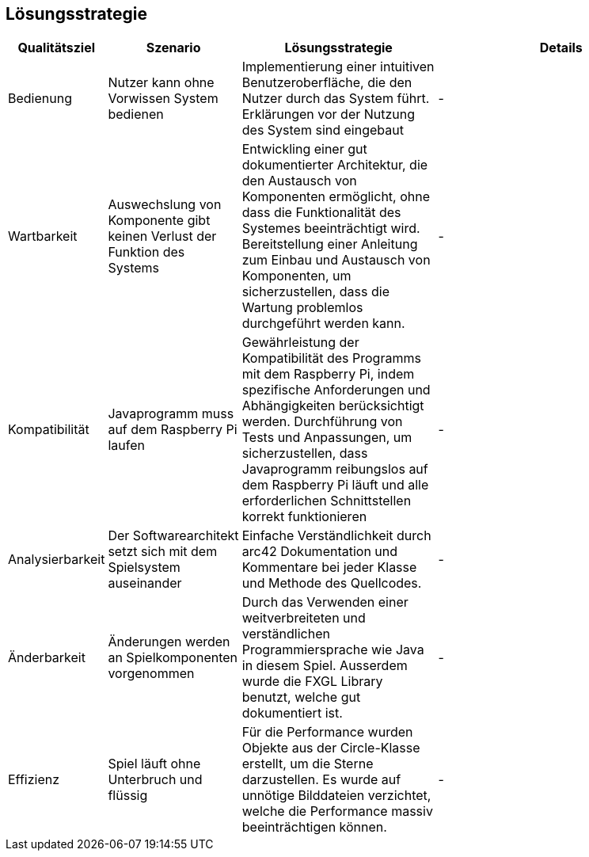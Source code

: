 [[section-solution-strategy]]
== Lösungsstrategie

[role="arc42help"]
****



[cols="1,2,3,4" options="header"]
|===
| Qualitätsziel | Szenario | Lösungsstrategie | Details
| Bedienung | Nutzer kann ohne Vorwissen System bedienen | Implementierung einer intuitiven Benutzeroberfläche, die den Nutzer durch das System führt. Erklärungen vor der Nutzung des System sind eingebaut |  - 
| Wartbarkeit | Auswechslung von Komponente gibt keinen Verlust der Funktion des Systems | Entwickling einer gut dokumentierter Architektur, die den Austausch von Komponenten ermöglicht, ohne dass die Funktionalität des Systemes beeinträchtigt wird. Bereitstellung einer Anleitung zum Einbau und Austausch von Komponenten, um sicherzustellen, dass die Wartung problemlos durchgeführt werden kann. | -
| Kompatibilität | Javaprogramm muss auf dem Raspberry Pi laufen | Gewährleistung der Kompatibilität des Programms mit dem Raspberry Pi, indem spezifische Anforderungen und Abhängigkeiten berücksichtigt werden. Durchführung von Tests und Anpassungen, um sicherzustellen, dass Javaprogramm reibungslos auf dem Raspberry Pi läuft und alle erforderlichen Schnittstellen korrekt funktionieren | -
| Analysierbarkeit | Der Softwarearchitekt setzt sich mit dem Spielsystem auseinander | Einfache Verständlichkeit durch arc42 Dokumentation und Kommentare bei jeder Klasse und Methode des Quellcodes. | -
| Änderbarkeit | Änderungen werden an Spielkomponenten vorgenommen | Durch das Verwenden einer weitverbreiteten und verständlichen Programmiersprache wie Java in diesem Spiel. Ausserdem wurde die FXGL Library benutzt, welche gut dokumentiert ist. | -
| Effizienz | Spiel läuft ohne Unterbruch und flüssig | Für die Performance wurden Objekte aus der Circle-Klasse erstellt, um die Sterne darzustellen. Es wurde auf unnötige Bilddateien verzichtet, welche die Performance massiv beeinträchtigen können. | -
|===



****
